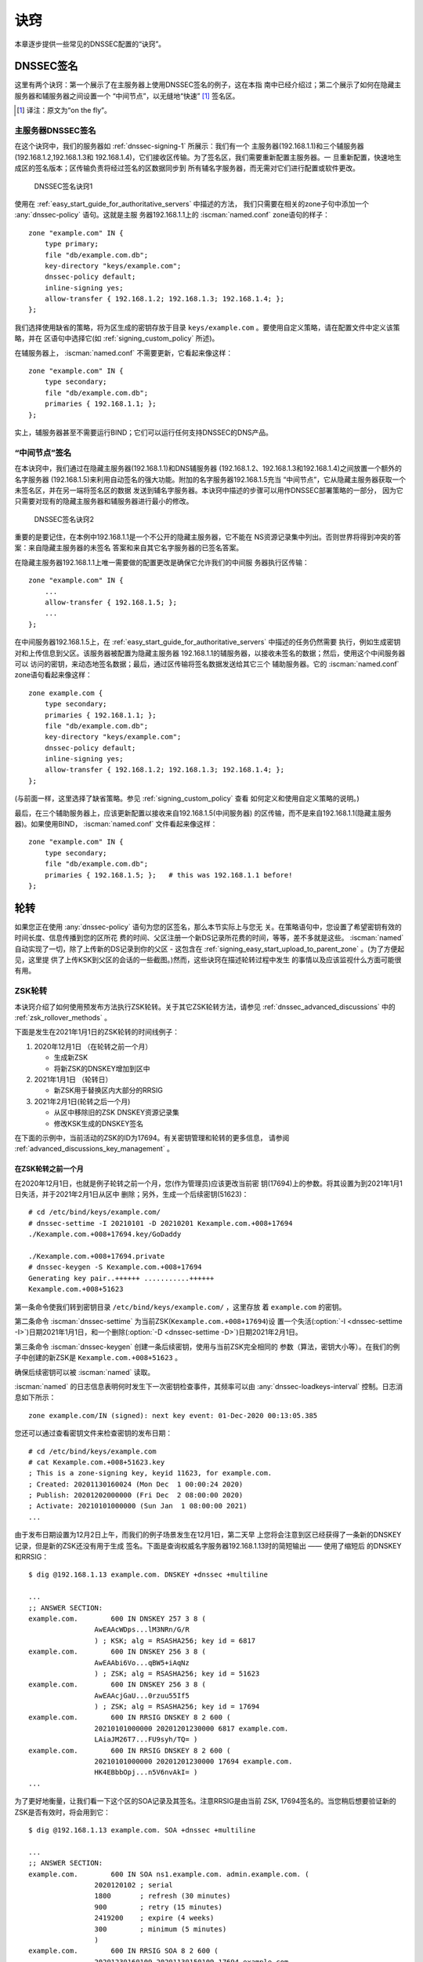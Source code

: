 .. Copyright (C) Internet Systems Consortium, Inc. ("ISC")
..
.. SPDX-License-Identifier: MPL-2.0
..
.. This Source Code Form is subject to the terms of the Mozilla Public
.. License, v. 2.0.  If a copy of the MPL was not distributed with this
.. file, you can obtain one at https://mozilla.org/MPL/2.0/.
..
.. See the COPYRIGHT file distributed with this work for additional
.. information regarding copyright ownership.

.. _dnssec_recipes:

诀窍
-------

本章逐步提供一些常见的DNSSEC配置的“诀窍”。

.. _recipes_inline_signing:

DNSSEC签名
~~~~~~~~~~~~~~

这里有两个诀窍：第一个展示了在主服务器上使用DNSSEC签名的例子，这在本指
南中已经介绍过；第二个展示了如何在隐藏主服务器和辅服务器之间设置一个
“中间节点”，以无缝地“快速” [#]_ 签名区。

.. [#]
   译注：原文为“on the fly”。

.. _recipes_inline_signing_primary:

主服务器DNSSEC签名
^^^^^^^^^^^^^^^^^^^^^^^^^^^^^

在这个诀窍中，我们的服务器如 :ref:`dnssec-signing-1` 所展示：我们有一个
主服务器(192.168.1.1)和三个辅服务器(192.168.1.2,192.168.1.3和
192.168.1.4)，它们接收区传输。为了签名区，我们需要重新配置主服务器。一
旦重新配置，快速地生成区的签名版本；区传输负责将经过签名的区数据同步到
所有辅名字服务器，而无需对它们进行配置或软件更改。

.. _dnssec-signing-1:

.. figure:: ../dnssec-guide/img/dnssec-inline-signing-1.png
   :alt: DNSSEC Signing Recipe #1
   :width: 80.0%

   DNSSEC签名诀窍1

使用在 :ref:`easy_start_guide_for_authoritative_servers` 中描述的方法，
我们只需要在相关的zone子句中添加一个 :any:`dnssec-policy` 语句。这就是主服
务器192.168.1.1上的 :iscman:`named.conf` zone语句的样子：

::

   zone "example.com" IN {
       type primary;
       file "db/example.com.db";
       key-directory "keys/example.com";
       dnssec-policy default;
       inline-signing yes;
       allow-transfer { 192.168.1.2; 192.168.1.3; 192.168.1.4; };
   };

我们选择使用缺省的策略，将为区生成的密钥存放于目录
``keys/example.com`` 。要使用自定义策略，请在配置文件中定义该策略，并在
区语句中选择它(如 :ref:`signing_custom_policy` 所述)。

在辅服务器上， :iscman:`named.conf` 不需要更新，它看起来像这样：

::

   zone "example.com" IN {
       type secondary;
       file "db/example.com.db";
       primaries { 192.168.1.1; };
   };

实上，辅服务器甚至不需要运行BIND；它们可以运行任何支持DNSSEC的DNS产品。

.. _recipes_inline_signing_bump_in_the_wire:

“中间节点”签名
^^^^^^^^^^^^^^^^^^^^^^^^^^

在本诀窍中，我们通过在隐藏主服务器(192.168.1.1)和DNS辅服务器
(192.168.1.2、192.168.1.3和192.168.1.4)之间放置一个额外的名字服务器
(192.168.1.5)来利用自动签名的强大功能。附加的名字服务器192.168.1.5充当
“中间节点”，它从隐藏主服务器获取一个未签名区，并在另一端将签名区的数据
发送到辅名字服务器。本诀窍中描述的步骤可以用作DNSSEC部署策略的一部分，
因为它只需要对现有的隐藏主服务器和辅服务器进行最小的修改。

.. _dnssec-signing-2:

.. figure:: ../dnssec-guide/img/dnssec-inline-signing-2.png
   :alt: DNSSEC Signing Recipe #2
   :width: 100.0%

   DNSSEC签名诀窍2

重要的是要记住，在本例中192.168.1.1是一个不公开的隐藏主服务器，它不能在
NS资源记录集中列出。否则世界将得到冲突的答案：来自隐藏主服务器的未签名
答案和来自其它名字服务器的已签名答案。

在隐藏主服务器192.168.1.1上唯一需要做的配置更改是确保它允许我们的中间服
务器执行区传输：

::

   zone "example.com" IN {
       ...
       allow-transfer { 192.168.1.5; };
       ...
   };

在中间服务器192.168.1.5上，在
:ref:`easy_start_guide_for_authoritative_servers` 中描述的任务仍然需要
执行，例如生成密钥对和上传信息到父区。该服务器被配置为隐藏主服务器
192.168.1.1的辅服务器，以接收未签名的数据；然后，使用这个中间服务器可以
访问的密钥，来动态地签名数据；最后，通过区传输将签名数据发送给其它三个
辅助服务器。它的 :iscman:`named.conf` zone语句看起来像这样：

::

   zone example.com {
       type secondary;
       primaries { 192.168.1.1; };
       file "db/example.com.db";
       key-directory "keys/example.com";
       dnssec-policy default;
       inline-signing yes;
       allow-transfer { 192.168.1.2; 192.168.1.3; 192.168.1.4; };
   };

(与前面一样，这里选择了缺省策略。参见 :ref:`signing_custom_policy` 查看
如何定义和使用自定义策略的说明。)

最后，在三个辅助服务器上，应该更新配置以接收来自192.168.1.5(中间服务器)
的区传输，而不是来自192.168.1.1(隐藏主服务器)。如果使用BIND，
:iscman:`named.conf` 文件看起来像这样：

::

   zone "example.com" IN {
       type secondary;
       file "db/example.com.db";
       primaries { 192.168.1.5; };   # this was 192.168.1.1 before!
   };

.. _recipes_rollovers:

轮转
~~~~

如果您正在使用 :any:`dnssec-policy` 语句为您的区签名，那么本节实际上与您无
关。在策略语句中，您设置了希望密钥有效的时间长度、信息传播到您的区所花
费的时间、父区注册一个新DS记录所花费的时间，等等，差不多就是这些。
:iscman:`named` 自动实现了一切，除了上传新的DS记录到你的父区 - 这包含在
:ref:`signing_easy_start_upload_to_parent_zone` 。(为了方便起见，这里提
供了上传KSK到父区的会话的一些截图。)然而，这些诀窍在描述轮转过程中发生
的事情以及应该监视什么方面可能很有用。

.. _recipes_zsk_rollover:

ZSK轮转
^^^^^^^

本诀窍介绍了如何使用预发布方法执行ZSK轮转。关于其它ZSK轮转方法，请参见
:ref:`dnssec_advanced_discussions` 中的 :ref:`zsk_rollover_methods` 。

下面是发生在2021年1月1日的ZSK轮转的时间线例子：

1. 2020年12月1日 （在轮转之前一个月）

   -  生成新ZSK

   -  将新ZSK的DNSKEY增加到区中

2. 2021年1月1日 （轮转日）

   -  新ZSK用于替换区内大部分的RRSIG

3. 2021年2月1日(轮转之后一个月)

   -  从区中移除旧的ZSK DNSKEY资源记录集

   -  修改KSK生成的DNSKEY签名

在下面的示例中，当前活动的ZSK的ID为17694。有关密钥管理和轮转的更多信息，
请参阅 :ref:`advanced_discussions_key_management` 。

在ZSK轮转之前一个月
+++++++++++++++++++

在2020年12月1日，也就是例子轮转之前一个月，您(作为管理员)应该更改当前密
钥(17694)上的参数。将其设置为到2021年1月1日失活，并于2021年2月1日从区中
删除；另外，生成一个后续密钥(51623)：

::

   # cd /etc/bind/keys/example.com/
   # dnssec-settime -I 20210101 -D 20210201 Kexample.com.+008+17694
   ./Kexample.com.+008+17694.key/GoDaddy

   ./Kexample.com.+008+17694.private
   # dnssec-keygen -S Kexample.com.+008+17694
   Generating key pair..++++++ ...........++++++ 
   Kexample.com.+008+51623

第一条命令使我们转到密钥目录 ``/etc/bind/keys/example.com/`` ，这里存放
着 ``example.com`` 的密钥。

第二条命令 :iscman:`dnssec-settime` 为当前ZSK(``Kexample.com.+008+17694``)设
置一个失活(:option:`-I <dnssec-settime -I>`)日期2021年1月1日，和一个删除(:option:`-D <dnssec-settime -D>`)日期2021年2月1日。

第三条命令 :iscman:`dnssec-keygen` 创建一条后续密钥，使用与当前ZSK完全相同的
参数（算法，密钥大小等）。在我们的例子中创建的新ZSK是
``Kexample.com.+008+51623`` 。

确保后续密钥可以被 :iscman:`named` 读取。

:iscman:`named` 的日志信息表明何时发生下一次密钥检查事件，其频率可以由
:any:`dnssec-loadkeys-interval` 控制。日志消息如下所示：

::

   zone example.com/IN (signed): next key event: 01-Dec-2020 00:13:05.385

您还可以通过查看密钥文件来检查密钥的发布日期：

::

   # cd /etc/bind/keys/example.com
   # cat Kexample.com.+008+51623.key 
   ; This is a zone-signing key, keyid 11623, for example.com.
   ; Created: 20201130160024 (Mon Dec  1 00:00:24 2020)
   ; Publish: 20201202000000 (Fri Dec  2 08:00:00 2020)
   ; Activate: 20210101000000 (Sun Jan  1 08:00:00 2021)
   ...

由于发布日期设置为12月2日上午，而我们的例子场景发生在12月1日，第二天早
上您将会注意到区已经获得了一条新的DNSKEY记录，但是新的ZSK还没有用于生成
签名。下面是查询权威名字服务器192.168.1.13时的简短输出 —— 使用了缩短后
的DNSKEY和RRSIG：

::

   $ dig @192.168.1.13 example.com. DNSKEY +dnssec +multiline

   ...
   ;; ANSWER SECTION:
   example.com.        600 IN DNSKEY 257 3 8 (
                   AwEAAcWDps...lM3NRn/G/R
                   ) ; KSK; alg = RSASHA256; key id = 6817
   example.com.        600 IN DNSKEY 256 3 8 (
                   AwEAAbi6Vo...qBW5+iAqNz
                   ) ; ZSK; alg = RSASHA256; key id = 51623
   example.com.        600 IN DNSKEY 256 3 8 (
                   AwEAAcjGaU...0rzuu55If5
                   ) ; ZSK; alg = RSASHA256; key id = 17694
   example.com.        600 IN RRSIG DNSKEY 8 2 600 (
                   20210101000000 20201201230000 6817 example.com.
                   LAiaJM26T7...FU9syh/TQ= )
   example.com.        600 IN RRSIG DNSKEY 8 2 600 (
                   20210101000000 20201201230000 17694 example.com.
                   HK4EBbbOpj...n5V6nvAkI= )
   ...

为了更好地衡量，让我们看一下这个区的SOA记录及其签名。注意RRSIG是由当前
ZSK, 17694签名的。当您稍后想要验证新的ZSK是否有效时，将会用到它：

::

   $ dig @192.168.1.13 example.com. SOA +dnssec +multiline

   ...
   ;; ANSWER SECTION:
   example.com.        600 IN SOA ns1.example.com. admin.example.com. (
                   2020120102 ; serial
                   1800       ; refresh (30 minutes)
                   900        ; retry (15 minutes)
                   2419200    ; expire (4 weeks)
                   300        ; minimum (5 minutes)
                   )
   example.com.        600 IN RRSIG SOA 8 2 600 (
                   20201230160109 20201130150109 17694 example.com.
                   YUTC8rFULaWbW+nAHzbfGwNqzARHevpryzRIJMvZBYPo
                   NAeejNk9saNAoCYKWxGJ0YBc2k+r5fYq1Mg4ll2JkBF5
                   buAsAYLw8vEOIxVpXwlArY+oSp9T1w2wfTZ0vhVIxaYX
                   6dkcz4I3wbDx2xmG0yngtA6A8lAchERx2EGy0RM= )

这些是ZSK轮转时需要执行的所有手动任务。如果您遵循了本指南中使用
:any:`inline-signing` 和 :any:`auto-dnssec` 的配置例子，那么其它一切都
是由BIND自动为您实现的。

ZSK轮转日
+++++++++

在实际的轮转当天，虽然从技术上讲您没有什么可做的，但您仍然应该关注区，
以确保新ZSK(在本例中为51623)正在生成新的签名。最简单的方法是查询权威名
字服务器192.168.1.13以获取SOA记录，就像一个月之前所做的那样：

::

   $ dig @192.168.1.13 example.com. SOA +dnssec +multiline

   ...
   ;; ANSWER SECTION:
   example.com.        600 IN SOA ns1.example.com. admin.example.com. (
                   2020112011 ; serial
                   1800       ; refresh (30 minutes)
                   900        ; retry (15 minutes)
                   2419200    ; expire (4 weeks)
                   300        ; minimum (5 minutes)
                   )
   example.com.        600 IN RRSIG SOA 8 2 600 (
                   20210131000000 20201231230000 51623 example.com.
                   J4RMNpJPOmMidElyBugJp0RLqXoNqfvo/2AT6yAAvx9X
                   zZRL1cuhkRcyCSLZ9Z+zZ2y4u2lvQGrNiondaKdQCor7
                   uTqH5WCPoqalOCBjqU7c7vlAM27O9RD11nzPNpVQ7xPs
                   y5nkGqf83OXTK26IfnjU1jqiUKSzg6QR7+XpLk0= )
   ...

如您所见，由旧ZSK(17694)生成的签名已经消失，取而代之的是由新ZSK(51623)
生成的新签名。

.. note::

   并不是所有的签名都会在同一天神奇地消失；这取决于每个签名的生成时间。
   在最坏的情况下，旧的ZSK(17694)在失活之前签了一个新的签名，这意味着
   该签名可以再存活近30，直到2月1日之前。

   这就是为什么把旧ZSK保留在区中而不是立即删除它是很重要的。

ZSK轮转之后一个月
+++++++++++++++++

同样，从技术上讲，这一天你没有什么需要做的，但核实旧ZSK(17694)现在完全
从你的区中消失是没有坏处的。 :iscman:`named` 不会接触文件系统上的
``Kexample.com.+008+17694.private`` 和 ``Kexample.com.+008+17694.key``
。对DNSKEY运行同样的 :iscman:`dig` 命令就足够了：

::

   $ dig @192.168.1.13 example.com. DNSKEY +multiline +dnssec

   ...
   ;; ANSWER SECTION:
   example.com.        600 IN DNSKEY 257 3 8 (
                   AwEAAcWDps...lM3NRn/G/R
                   ) ; KSK; alg = RSASHA256; key id = 6817
   example.com.        600 IN DNSKEY 256 3 8 (
                   AwEAAdeCGr...1DnEfX+Xzn
                   ) ; ZSK; alg = RSASHA256; key id = 51623
   example.com.        600 IN RRSIG DNSKEY 8 2 600 (
                   20170203000000 20170102230000 6817 example.com.
                   KHY8P0zE21...Y3szrmjAM= )
   example.com.        600 IN RRSIG DNSKEY 8 2 600 (
                   20170203000000 20170102230000 51623 example.com.
                   G2g3crN17h...Oe4gw6gH8= )
   ...

祝贺您，ZSK的轮转完成了！至于实际的密钥文件(以 ``.key`` 和 ``.private``
结尾的文件)，它们可以在这时被删除，但也不是必须被删除。

.. _recipes_ksk_rollover:

KSK轮转
^^^^^^^

本诀窍描述了如何使用双DS方法执行KSK轮转。关于其它KSK轮转方法，请参见
:ref:`dnssec_advanced_discussions` 中的 :ref:`ksk_rollover_methods` 。
使用这个诀窍的注册商是 `GoDaddy <https://www.godaddy.com>`__ 。同样在这
个中，我们使用SHA-1将DS记录的数量控制在每个活动集只有一条，以便更清晰，
虽然在实践中大多数区操作员选择上传两条DS记录，如
:ref:`working_with_parent_zone` 所示。有关密钥管理和轮转的更多信息，请
参阅 :ref:`advanced_discussions_key_management` 。

下面是发生在2021年1月1日的KSK轮转的时间线例子：

1. 2020年12月1日 （在轮转之前一个月）

   -  修改当前KSK的定时器

   -  生成新KSK和DS记录

   -  将新KSK的DNSKEY增加到区中

   -  上传新的DS记录到父区

2. 2021年1月1日 （轮转日）

   -  使用新KSK对所有的DNSKEY资源记录集签名，生成新的RRSIG

   -  向区中添加新的RRSIG

   -  将旧ZSK的RRSIG从区中移除

   -  开始使用新的KSK签名DNSKEY

3. 2021年2月1日(轮转一个月之后)

   -  从区中移除旧的KSK DNSKEY

   -  从父区移除旧的DS记录

当前活动的KSK的ID为24828，这是已在父区中发布的DS记录：

::

   # dnssec-dsfromkey -a SHA-1 Kexample.com.+007+24828.key
   example.com. IN DS 24828 7 1 D4A33E8DD550A9567B4C4971A34AD6C4B80A6AD3

.. _one_month_before_ksk_rollover:

在KSK轮转之前一个月
+++++++++++++++++++

在2020年12月1日，也就是计划轮转的前一个月，您(作为管理员)应该更改当前密
钥上的参数。将其设置为2021年1月1日失活，并在2021年2月1日从区中删除；还
要生成一个后续密钥(23550)。最后，根据新密钥23550生成一个新DS记录：

::

   # cd /etc/bind/keys/example.com/
   # dnssec-settime -I 20210101 -D 20210201 Kexample.com.+007+24828
   ./Kexample.com.+007+24848.key
   ./Kexample.com.+007+24848.private
   # dnssec-keygen -S Kexample.com.+007+24848
   Generating key pair.......................................................................................++ ...................................++ 
   Kexample.com.+007+23550
   # dnssec-dsfromkey -a SHA-1 Kexample.com.+007+23550.key
   example.com. IN DS 23550 7 1 54FCF030AA1C79C0088FDEC1BD1C37DAA2E70DFB

第一条命令使我们转到密钥目录 ``/etc/bind/keys/example.com/`` ，这里存放
着 ``example.com`` 的密钥。

第二条命令 :iscman:`dnssec-settime` 为当前KSK(``Kexample.com.+007+24848``)设
置一个失活(:option:`-I <dnssec-settime -I>`)日期2021年1月1日，和一个删除(:option:`-D <dnssec-settime -D>`)日期2021年2月1日。

第三条命令 :iscman:`dnssec-keygen` 创建一条后续密钥，使用与当前KSK完全相同的
参数（算法，密钥大小等）。在我们的例子中创建的新KSK是
``Kexample.com.+007+23550`` 。

第四条也是最后一条命令， :iscman:`dnssec-dsfromkey` ，使用SHA-1作为摘要类型，
从新的KSK(23550)创建一条DS记录。同样，在实践中，大多数人都会为这两种受
支持的摘要类型(SHA-1和SHA-256)生成两条DS记录，但对于我们的例子，我们只
使用一个记录来保持输出较小，并希望更清楚。

确保后续密钥可以被 :iscman:`named` 读取。

:any:`syslog` 消息表明何时发生下一次密钥检查事件，日志消息如下所示：

::

   zone example.com/IN (signed): next key event: 01-Dec-2020 00:13:05.385

您可以通过查看密钥文件来检查密钥的发布日期：

::

   # cd /etc/bind/keys/example.com
   # cat Kexample.com.+007+23550.key
   ; This is a key-signing key, keyid 23550, for example.com.
   ; Created: 20201130160024 (Thu Dec  1 00:00:24 2020)
   ; Publish: 20201202000000 (Fri Dec  2 08:00:00 2020)
   ; Activate: 20210101000000 (Sun Jan  1 08:00:00 2021)
   ...

由于发布日期设置为12月2日上午，而我们的例子场景发生在12月1日，第二天早
上您将注意到区已经基于新KSK获得了一个新DNSKEY记录，但是还没有相应的
RRSIG。下面是查询权威名字服务器192.168.1.13时的简短输出 —— 使用了缩短后
的DNSKEY和RRSIG：

::

   $ dig @192.168.1.13 example.com. DNSKEY +dnssec +multiline

   ...
   ;; ANSWER SECTION:
   example.com.   300 IN DNSKEY 256 3 7 (
                   AwEAAdYqAc...TiSlrma6Ef
                   ) ; ZSK; alg = NSEC3RSASHA1; key id = 29747
   example.com.   300 IN DNSKEY 257 3 7 (
                   AwEAAeTJ+w...O+Zy9j0m63
                   ) ; KSK; alg = NSEC3RSASHA1; key id = 24828
   example.com.   300 IN DNSKEY 257 3 7 (
                   AwEAAc1BQN...Wdc0qoH21H
                   ) ; KSK; alg = NSEC3RSASHA1; key id = 23550
   example.com.   300 IN RRSIG DNSKEY 7 2 300 (
                   20201206125617 20201107115617 24828 example.com.
                   4y1iPVJOrK...aC3iF9vgc= )
   example.com.   300 IN RRSIG DNSKEY 7 2 300 (
                   20201206125617 20201107115617 29747 example.com.
                   g/gfmPjr+y...rt/S/xjPo= )

   ...

生成DS记录后，可以随时上传；没有必要等待DNSKEY在你的区发布，因为这个新
的KSK还没有激活。您可以在12月1日生成新的DS记录后立即执行，也可以等到第
二天确认新的DNSKEY记录已经添加到区中之后。下面是一些来自GoDaddy网站的截
图，用来添加一个新的DS记录 [#]_ 。

1. 登录后，点击要管理的域名旁边的绿色“Launch”按钮。

   .. _add-ds-1:

   .. figure:: ../dnssec-guide/img/add-ds-1.png
      :alt: Upload DS Record Step #1
      :width: 70.0%

      上传DS记录步骤1

2. 向下滚动到“DS Records”部分，并单击“Manage”。

   .. _add-ds-2:

   .. figure:: ../dnssec-guide/img/add-ds-2.png
      :alt: Upload DS Record Step #2
      :width: 40.0%

      上传DS记录步骤2

3. 将出现一个对话框，显示当前密钥(24828)。单击“Add DS Record”。


   .. _add-ds-3:

   .. figure:: ../dnssec-guide/img/add-ds-3.png
      :alt: Upload DS Record Step #3
      :width: 80.0%

      上传DS记录步骤3

4. 输入Key ID、算法、摘要类型和摘要，然后单击“Next”。

   .. _add-ds-4:

   .. figure:: ../dnssec-guide/img/add-ds-4.png
      :alt: Upload DS Record Step #4
      :width: 80.0%

      上传DS记录步骤4

5. 解决任何错误并单击“Finish”。

   .. _add-ds-5:

   .. figure:: ../dnssec-guide/img/add-ds-5.png
      :alt: Upload DS Record Step #5
      :width: 80.0%

      上传DS记录步骤5

6. 两个DS记录都显示了。点击“Save”。

   .. _add-ds-6:

   .. figure:: ../dnssec-guide/img/add-ds-6.png
      :alt: Upload DS Record Step #6
      :width: 80.0%

      上传DS记录步骤6

最后，让我们验证一下注册商是否已经发布了新的DS记录。这可能需要几分钟到
几天的时间，取决于你的父区。您可以通过查询您的区的DS记录来验证父区是否
已经发布了新的DS记录。在下面的例子中，使用的是谷歌公共DNS服务器8.8.8.8：

::

   $ dig @8.8.8.8 example.com. DS

   ...
   ;; ANSWER SECTION:
   example.com.    21552   IN  DS  24828 7 1 D4A33E8DD550A9567B4C4971A34AD6C4B80A6AD3
   example.com.    21552   IN  DS  23550 7 1 54FCF030AA1C79C0088FDEC1BD1C37DAA2E70DFB

您还可以直接查询父区的权威名字服务器，以查看这些记录是否已发布。DS记录
不会显示在您自己的权威区，所以您不能查询您自己的名字服务器。在本诀窍中，
父区是 ``.com`` ，所以查询一些 ``.com`` 的名字服务器是另一个合适的验证
方法。

KSK轮转日
+++++++++

如果您遵循了本文档中的例子，如
:ref:`easy_start_guide_for_authoritative_servers` 中所描述的，那么在实
际的轮转当天，从技术上讲，您不需要手动执行任何操作。但是，您仍然应该密
切关注该区，以确保新的KSK(在本例中为23550)正在生成新的签名。最简单的方
法是向权威名字服务器192.168.1.13查询同样的DNSKEY和签名，就像一个月前所
做的那样：

::

   $ dig @192.168.1.13 example.com. DNSKEY +dnssec +multiline

   ...
   ;; ANSWER SECTION:
   example.com.   300 IN DNSKEY 256 3 7 (
                   AwEAAdYqAc...TiSlrma6Ef
                   ) ; ZSK; alg = NSEC3RSASHA1; key id = 29747
   example.com.   300 IN DNSKEY 257 3 7 (
                   AwEAAeTJ+w...O+Zy9j0m63
                   ) ; KSK; alg = NSEC3RSASHA1; key id = 24828
   example.com.   300 IN DNSKEY 257 3 7 (
                   AwEAAc1BQN...Wdc0qoH21H
                   ) ; KSK; alg = NSEC3RSASHA1; key id = 23550
   example.com.    300 IN RRSIG DNSKEY 7 2 300 (
                   20210201074900 20210101064900 23550 mydnssecgood.org.
                   S6zTbBTfvU...Ib5eXkbtE= )
   example.com.    300 IN RRSIG DNSKEY 7 2 300 (
                   20210105074900 20201206064900 29747 mydnssecgood.org.
                   VY5URQA2/d...OVKr1+KX8= )
   ...

如您所见，由旧KSK(24828)生成的签名已经消失，被由新KSK(23550)生成的新签
名所取代。

KSK轮转之后一个月
+++++++++++++++++

虽然从区中删除旧的DNSKEY应该通过 :iscman:`named` 自动删除，但删除DS记录是手动
的。首先，您应该通过查询区的DNSKEY记录来确保旧的DNSKEY记录已经从您的区
中消失；这次我们希望不会看到ID为24828的密钥：

::

   $ dig @192.168.1.13 example.com. DNSKEY +dnssec +multiline

   ...
   ;; ANSWER SECTION:
   example.com.    300 IN DNSKEY 256 3 7 (
                   AwEAAdYqAc...TiSlrma6Ef
                   ) ; ZSK; alg = NSEC3RSASHA1; key id = 29747
   example.com.    300 IN DNSKEY 257 3 7 (
                   AwEAAc1BQN...Wdc0qoH21H
                   ) ; KSK; alg = NSEC3RSASHA1; key id = 23550
   example.com.    300 IN RRSIG DNSKEY 7 2 300 (
                   20210208000000 20210105230000 23550 mydnssecgood.org.
                   Qw9Em3dDok...bNCS7KISw= )
   example.com.    300 IN RRSIG DNSKEY 7 2 300 (
                   20210208000000 20210105230000 29747 mydnssecgood.org.
                   OuelpIlpY9...XfsKupQgc= )
   ...

因为ID为24828的密钥已经消失，您现在可以从父区中删除该密钥的旧DS记录。小
心不要删除正确的DS记录。如果您不小心删除了密钥ID为23550的新DS记录，可能
会导致称为“安全性缺陷”的问题，如在
:ref:`troubleshooting_security_lameness` 中所述，并可能导致用户无法解析
该区中的任何名称。

1. 登录(在我们的示例中，同样是GoDaddy.com)并启动域之后，向下滚动到
   “DS Records”部分并单击Manage。

   .. _remove-ds-1:

   .. figure:: ../dnssec-guide/img/remove-ds-1.png
      :alt: Remove DS Record Step #1
      :width: 40.0%

      删除DS记录步骤1

2. 出现一个对话框，显示两个密钥(24828和23550)。使用最右边的X按钮移除
   24828密钥。

   .. _remove-ds-2:

   .. figure:: ../dnssec-guide/img/remove-ds-2.png
      :alt: Remove DS Record Step #2
      :width: 80.0%

      删除DS记录步骤2

3. 密钥24828现在被划掉了；点击“Save”，完成删除。

   .. _remove-ds-3:

   .. figure:: ../dnssec-guide/img/remove-ds-3.png
      :alt: Remove DS Record Step #3
      :width: 80.0%

      删除DS记录步骤3

Congratulations, the KSK rollover is complete! As for the actual key
files (ending in ``.key`` and ``.private``), they may be deleted at this
point, but they do not have to be.
祝贺，KSK轮转完成！至于实际的密钥文件(以 ``.key`` 和 ``.private`` 结尾)，
它们可以在这时被删除，但也不是必须被删除。

.. [#]
   截屏取自GoDaddy的接口，时间是本指南最早版本发布时（2015）。自那时以
   来可能会有变化。

.. _recipes_nsec3:

NSEC和NSEC3
~~~~~~~~~~~

.. _recipes_nsec_to_nsec3:

从NSEC迁移到NSEC3
^^^^^^^^^^^^^^^^^

这个诀窍描述了如何从使用NSEC过渡到使用NSEC3，如在
:ref:`advanced_discussions_proof_of_nonexistence` 中描述的。此诀窍假定
区已经签名，并且根据 :ref:`easy_start_guide_for_authoritative_servers`
中描述的步骤配置 :iscman:`named` 。

.. warning::

   如果你的区用RSASHA1(算法5)签名，你需要执行一次算法轮转到
   RSASHA1-NSEC3-SHA1(算法7)才能迁移到NSEC3，如在
   :ref:`advanced_discussions_DNSKEY_algorithm_rollovers` 中所描述。
   这确保了不理解NSEC3的旧验证解析器将退回到将该区视为不安全的(而不是
   “伪造的”)，如 :rfc:`5155` 的第2部份所述。

要启用NSEC3，请更新您的 :any:`dnssec-policy` 并添加所需的NSEC3参数。下
面的例子对名为 ``standard`` DNSSEC策略的区启用NSEC3，使用0次额外循环，i
无opt-out，以及一个零长度的盐：

::

    dnssec-policy "standard" {
        nsec3param iterations 0 optout no salt-length 0;
    };

然后使用 :iscman:`rndc` 重新配置服务器。如果看到下面的调试日志消息，就可以知
道它工作了。

::

   Oct 21 13:47:21 received control channel command 'reconfig'
   Oct 21 13:47:21 zone example.com/IN (signed): zone_addnsec3chain(1,CREATE,0,-)

您还可以通过查询一个知道其不存在的名字，并检查NSEC3记录的存在来验证它是
否工作。例如：

::

   $ dig @192.168.1.13 thereisnowaythisexists.example.com. A +dnssec +multiline

   ...
   5A03TL362CS8VSIH69CVA4MJIKRHFQH3.example.com. 300 IN NSEC3 1 0 0 - (
                   TQ9QBEGA6CROHEOC8KIH1A2C06IVQ5ER
                   NS SOA RRSIG DNSKEY NSEC3PARAM )
   ...

我们的例子按顺序使用了4个参数：1,0,0和-。1表示算法，0表示opt-out标志，
0表示额外的循环次数，-表示不使用盐。要了解这些参数的更多信息，请参见
:ref:`advanced_discussions_nsec3param` 。

.. _recipes_nsec3_to_nsec:

从NSEC3迁移到NSEC
^^^^^^^^^^^^^^^^^

从NSEC3迁移回NSEC很容易；只需从您的 :any:`dnssec-policy` 中删除
:any:`nsec3param` 配置选项，并重新配置名字服务器。如果您在日志中看到这些消
息，就知道它工作了：

::

   named[14093]: received control channel command 'reconfig'
   named[14093]: zone example.com/IN: zone_addnsec3chain(1,REMOVE,0,-)

您还可以查询一个知道其不存在的名字，并且您应该不再看到任何NSEC3记录的踪
迹。

::

   $ dig @192.168.1.13 reieiergiuhewhiouwe.example.com. A +dnssec +multiline

   ...
   example.com.        300 IN NSEC aaa.example.com. NS SOA RRSIG NSEC DNSKEY
   ...
   ns1.example.com.    300 IN NSEC web.example.com. A RRSIG NSEC
   ...

.. _recipes_nsec3_optout:

NSEC3 Opt-Out
^^^^^^^^^^^^^

本诀窍讨论了如何启用和禁用NSEC3 opt-out，以及如何显示每个动作的结果。如
在 :ref:`advanced_discussions_nsec3_optout` 中所讨论的，NSEC3 opt-out是
一个可以帮助保存有许多未签名授权的父区上的资源的特性。

.. warning::
   NSEC3的Opt-Out特性只给带有许多不安全授权的 **超级** 巨大区有益。在
   所有其它情况使用它是适得其反的，因为它降低了区的抗干扰能力，同时也
   降低了解析器的缓存效率（参见 :rfc:`8198` ）。

   换句话说，不要开启Opt-Out，除非你正在为一个相当于 ``com.`` 的区提供
   服务。

因为NSEC3PARAM记录并不跟踪是否使用了opt-out，所以很难检查当标志改变时是
否需要对NSEC3链进行更改。与更改NSEC3盐类似，您的最佳选择是连同另一个
NSEC3参数(如 ``iterations`` )一起更改 ``optout`` 的值，并在接下来的步骤
中恢复 ``iterations`` 的值。

对于这个诀窍，我们假设区 ``example.com`` 有以下四个条目(对于这个示例，
这些条目是什么记录类型并不相关)：

-  ``ns1.example.com``

-  ``ftp.example.com``

-  ``www.example.com``

-  ``web.example.com``

并且区 ``example.com`` 有五个授权到五个子域，其中只有一个已签名且具有有
效的DS资源记录集：

-  ``aaa.example.com``, not signed

-  ``bbb.example.com``, signed

-  ``ccc.example.com``, not signed

-  ``ddd.example.com``, not signed

-  ``eee.example.com``, not signed

在启用NSEC3 opt-out之前，区 ``example.com`` 包含10条NSEC3记录；下面是实
际NSEC3记录之前的纯文本名称列表：

-  *aaa.example.com*: IFA1I3IE7EKCTPHM6R58URO3Q846I52M.example.com

-  *bbb.example.com*: ROJUF3VJSJO6LQ2LC1DNSJ5GBAUJPVHE.example.com

-  *ccc.example.com*: 0VPUT696LUVDPDS5NIHSHBH9KLV20V5K.example.com

-  *ddd.example.com*: UHPBD5U4HRGB84MLC2NQOVEFNAKJU0CA.example.com

-  *eee.example.com*: NF7I61FA4C2UEKPMEDSOC25FE0UJIMKT.example.com

-  *ftp.example.com*: 8P15KCUAT1RHCSDN46HBQVPI5T532IN1.example.com

-  *ns1.example.com*: GUFVRA2SFIO8RSFP7UO41E8AD1KR41FH.example.com

-  *web.example.com*: CVQ4LA4ALPQIAO2H3N2RB6IR8UHM91E7.example.com

-  *www.example.com*: MIFDNDT3NFF3OD53O7TLA1HRFF95JKUK.example.com

-  *example.com*: ONIB9MGUB9H0RML3CDF5BGRJ59DKJHVK.example.com

我们可以通过以下配置启用NSEC3的opt-out，将 ``optout`` 的值从 ``no`` 更
改为 ``yes`` ：

::

   dnssec-policy "standard" {
       nsec3param iterations 0 optout yes salt-length 0;
   };

启用NSEC3 opt-out功能后，可以减少NSEC3记录的数量。注意，未签名的授权
``aaa`` ， ``ccc`` ， ``ddd`` 和 ``eee`` 不再有相应的NSEC3记录。

-  *bbb.example.com*: ROJUF3VJSJO6LQ2LC1DNSJ5GBAUJPVHE.example.com

-  *ftp.example.com*: 8P15KCUAT1RHCSDN46HBQVPI5T532IN1.example.com

-  *ns1.example.com*: GUFVRA2SFIO8RSFP7UO41E8AD1KR41FH.example.com

-  *web.example.com*: CVQ4LA4ALPQIAO2H3N2RB6IR8UHM91E7.example.com

-  *www.example.com*: MIFDNDT3NFF3OD53O7TLA1HRFF95JKUK.example.com

-  *example.com*: ONIB9MGUB9H0RML3CDF5BGRJ59DKJHVK.example.com

如果需要取消NSEC3 opt-out，请重新修改配置：

::

   dnssec-policy "standard" {
       nsec3param iterations 0 optout no salt-length 0;
   };

.. note::

   NSEC3哈希纯文本域名，我们可以使用工具 :iscman:`nsec3hash` 计算自己的哈希值。
   例如，要使用上面列出的参数计算 ``www.example.com`` 的散列名称，可以
   执行这个命令：

   ::

      # nsec3hash - 1 0 www.example.com.
      MIFDNDT3NFF3OD53O7TLA1HRFF95JKUK (salt=-, hash=1, iterations=0)

.. _revert_to_unsigned:

恢复到未签名
~~~~~~~~~~~~~~~~~~~~~

此诀窍描述了如何从一个已签名区(DNSSEC)恢复到一个未签名区(DNS)。

下面是 :iscman:`named.conf` 被签名时的样子：

.. code-block:: none
  :emphasize-lines: 4

   zone "example.com" IN {
       type primary;
       file "db/example.com.db";
       dnssec-policy "default";
       inline-signing yes;
   };

修改 :any:`dnssec-policy` 行，表示想恢复到未签名状态：

.. code-block:: none
  :emphasize-lines: 4

   zone "example.com" IN {
       type primary;
       file "db/example.com.db";
       dnssec-policy "insecure";
       inline-signing yes;
   };

然后使用 :option:`rndc reload` 重新加载区。

"insecure"策略是一个内置策略（如同"default"）。它确保仍然由DNSSEC维护
的区能够平滑地迁移到未签名的状态。它还会在适当的时候自动发布CDS和
CDNSKEY DELETE记录。

如果父区允许通过CDS/CDNSKEY管理DS记录，如同在 :rfc:`8078` 中所描述的，
DS记录应当自动从父区中删除。

否则，DS记录可以通过注册商删除。以下的例子展示了如何使用
`GoDaddy <https://www.godaddy.com>`__ 的基于Web的接口删除DS记录：

1. 登录后，点击要管理的域名旁边的绿色“Launch”按钮。

.. _unsign-1:

   .. figure:: ../dnssec-guide/img/unsign-1.png
      :alt: Revert to Unsigned Step #1
      :width: 60.0%

      恢复到未签名步骤1

2. 向下滚动到"DS Records"部份并点击Manage。

.. _unsign-2:

   .. figure:: ../dnssec-guide/img/unsign-2.png
      :alt: Revert to Unsigned Step #2
      :width: 40.0%

      恢复到未签名步骤2

3. 出现一个对话框，显示所有当前的密钥。使用最右边的X按钮删除每个密钥。

.. _unsign-3:

   .. figure:: ../dnssec-guide/img/unsign-3.png
      :alt: Revert to Unsigned Step #3
      :width: 70.0%

      恢复到未签名步骤3

4. 点击Save.

.. _unsign-4:

   .. figure:: ../dnssec-guide/img/unsign-4.png
      :alt: Revert to Unsigned Step #4
      :width: 70.0%

      恢复到未签名步骤4

当DS记录从父区中删除时，使用
:option:`rndc dnssec -checkds -key id withdrawn example.com <rndc dnssec>`
告诉 :iscman:`named` DS已被删除，其余的DNSSEC记录将被及时删除。或者，
如果配置了父区代理，DNSSEC记录将会在BIND看到父区代理不再为这个区的DS资
源记录集服务时被自动地删掉。

一段时间后，区将恢复到传统的、不安全的DNS格式。这可以通过检查所有
DNSKEY和RRSIG记录是否已从区中删除来验证。

然后可以从 :iscman:`named.conf` 中删除 :any:`dnssec-policy` 行并重新装
载区。区现在已恢复到传统的、不安全的DNS格式。
